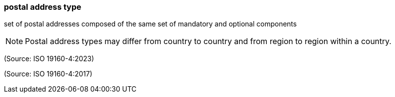 === postal address type

set of postal addresses composed of the same set of mandatory and optional components

NOTE: Postal address types may differ from country to country and from region to region within a country.

(Source: ISO 19160-4:2023)

(Source: ISO 19160-4:2017)

